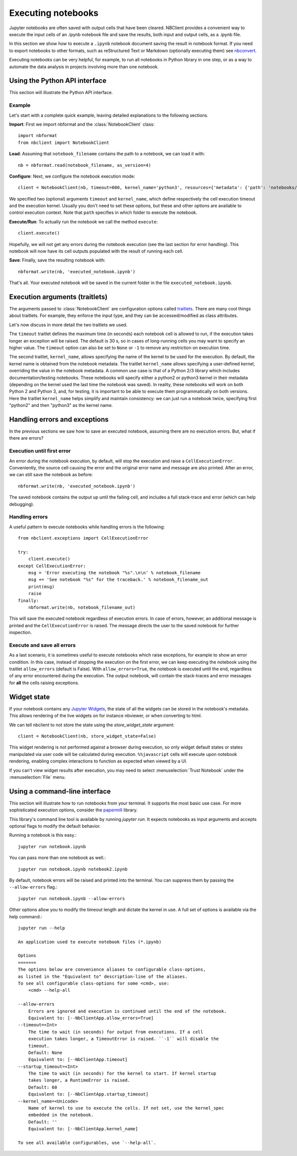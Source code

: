Executing notebooks
===================

.. module:: nbclient.client.guide

Jupyter notebooks are often saved with output cells that have been cleared.
NBClient provides a convenient way to execute the input cells of an
.ipynb notebook file and save the results, both input and output cells,
as a .ipynb file.

In this section we show how to execute a ``.ipynb`` notebook
document saving the result in notebook format. If you need to export
notebooks to other formats, such as reStructured Text or Markdown (optionally
executing them) see `nbconvert <https://nbconvert.readthedocs.io/en/latest/>`_.

Executing notebooks can be very helpful, for example, to run all notebooks
in Python library in one step, or as a way to automate the data analysis in
projects involving more than one notebook.

Using the Python API interface
------------------------------

This section will illustrate the Python API interface.

Example
~~~~~~~

Let's start with a complete quick example, leaving detailed explanations
to the following sections.

**Import**: First we import nbformat and the :class:`NotebookClient`
class::

    import nbformat
    from nbclient import NotebookClient

**Load**: Assuming that ``notebook_filename`` contains the path to a notebook,
we can load it with::

    nb = nbformat.read(notebook_filename, as_version=4)

**Configure**: Next, we configure the notebook execution mode::

    client = NotebookClient(nb, timeout=600, kernel_name='python3', resources={'metadata': {'path': 'notebooks/'}})

We specified two (optional) arguments ``timeout`` and ``kernel_name``, which
define respectively the cell execution timeout and the execution kernel.
Usually you don't need to set these options, but these and other options are
available to control execution context. Note that ``path`` specifies
in which folder to execute the notebook.

**Execute/Run**: To actually run the notebook we call the method
``execute``::

    client.execute()

Hopefully, we will not get any errors during the notebook execution
(see the last section for error handling). This notebook will
now have its cell outputs populated with the result of running
each cell.

**Save**: Finally, save the resulting notebook with::

    nbformat.write(nb, 'executed_notebook.ipynb')

That's all. Your executed notebook will be saved in the current folder
in the file ``executed_notebook.ipynb``.

Execution arguments (traitlets)
-------------------------------

The arguments passed to :class:`NotebookClient` are configuration options
called `traitlets <https://traitlets.readthedocs.io/en/stable>`_.
There are many cool things about traitlets. For example,
they enforce the input type, and they can be accessed/modified as
class attributes.

Let's now discuss in more detail the two traitlets we used.

The ``timeout`` traitlet defines the maximum time (in seconds) each notebook
cell is allowed to run, if the execution takes longer an exception will be
raised. The default is 30 s, so in cases of long-running cells you may want to
specify an higher value. The ``timeout`` option can also be set to ``None``
or ``-1`` to remove any restriction on execution time.

The second traitlet, ``kernel_name``, allows specifying the name of the kernel
to be used for the execution. By default, the kernel name is obtained from the
notebook metadata. The traitlet ``kernel_name`` allows specifying a
user-defined kernel, overriding the value in the notebook metadata. A common
use case is that of a Python 2/3 library which includes documentation/testing
notebooks. These notebooks will specify either a python2 or python3 kernel in
their metadata (depending on the kernel used the last time the notebook was
saved). In reality, these notebooks will work on both Python 2 and Python 3,
and, for testing, it is important to be able to execute them programmatically
on both versions. Here the traitlet ``kernel_name`` helps simplify and
maintain consistency: we can just run a notebook twice, specifying first
"python2" and then "python3" as the kernel name.

Handling errors and exceptions
------------------------------

In the previous sections we saw how to save an executed notebook, assuming
there are no execution errors. But, what if there are errors?

Execution until first error
~~~~~~~~~~~~~~~~~~~~~~~~~~~
An error during the notebook execution, by default, will stop the execution
and raise a ``CellExecutionError``. Conveniently, the source cell causing
the error and the original error name and message are also printed.
After an error, we can still save the notebook as before::

    nbformat.write(nb, 'executed_notebook.ipynb')

The saved notebook contains the output up until the failing cell,
and includes a full stack-trace and error (which can help debugging).

Handling errors
~~~~~~~~~~~~~~~
A useful pattern to execute notebooks while handling errors is the following::

    from nbclient.exceptions import CellExecutionError

    try:
        client.execute()
    except CellExecutionError:
        msg = 'Error executing the notebook "%s".\n\n' % notebook_filename
        msg += 'See notebook "%s" for the traceback.' % notebook_filename_out
        print(msg)
        raise
    finally:
        nbformat.write(nb, notebook_filename_out)

This will save the executed notebook regardless of execution errors.
In case of errors, however, an additional message is printed and the
``CellExecutionError`` is raised. The message directs the user to
the saved notebook for further inspection.

Execute and save all errors
~~~~~~~~~~~~~~~~~~~~~~~~~~~
As a last scenario, it is sometimes useful to execute notebooks which raise
exceptions, for example to show an error condition. In this case, instead of
stopping the execution on the first error, we can keep executing the notebook
using the traitlet ``allow_errors`` (default is False). With
``allow_errors=True``, the notebook is executed until the end, regardless of
any error encountered during the execution. The output notebook, will contain
the stack-traces and error messages for **all** the cells raising exceptions.

Widget state
------------

If your notebook contains any
`Jupyter Widgets <https://github.com/jupyter-widgets/ipywidgets/>`_,
the state of all the widgets can be stored in the notebook's metadata.
This allows rendering of the live widgets on for instance nbviewer, or when
converting to html.

We can tell nbclient to not store the state using the `store_widget_state`
argument::

    client = NotebookClient(nb, store_widget_state=False)

This widget rendering is not performed against a browser during execution, so
only widget default states or states manipulated via user code will be
calculated during execution. ``%%javascript`` cells will execute upon notebook
rendering, enabling complex interactions to function as expected when viewed by
a UI.

If you can't view widget results after execution, you may need to select
:menuselection:`Trust Notebook` under the :menuselection:`File` menu.

Using a command-line interface
------------------------------

This section will illustrate how to run notebooks from your terminal. It supports the most basic use case. For more sophisticated execution options, consider the `papermill <https://pypi.org/project/papermill/>`_ library.

This library's command line tool is available by running `jupyter run`. It expects notebooks as input arguments and accepts optional flags to modify the default behavior.

Running a notebook is this easy.::

    jupyter run notebook.ipynb

You can pass more than one notebook as well.::

    jupyter run notebook.ipynb notebook2.ipynb

By default, notebook errors will be raised and printed into the terminal. You can suppress them by passing the ``--allow-errors`` flag.::

    jupyter run notebook.ipynb --allow-errors

Other options allow you to modify the timeout length and dictate the kernel in use. A full set of options is available via the help command.::

    jupyter run --help

    An application used to execute notebook files (*.ipynb)

    Options
    =======
    The options below are convenience aliases to configurable class-options,
    as listed in the "Equivalent to" description-line of the aliases.
    To see all configurable class-options for some <cmd>, use:
        <cmd> --help-all

    --allow-errors
        Errors are ignored and execution is continued until the end of the notebook.
        Equivalent to: [--NbClientApp.allow_errors=True]
    --timeout=<Int>
        The time to wait (in seconds) for output from executions. If a cell
        execution takes longer, a TimeoutError is raised. ``-1`` will disable the
        timeout.
        Default: None
        Equivalent to: [--NbClientApp.timeout]
    --startup_timeout=<Int>
        The time to wait (in seconds) for the kernel to start. If kernel startup
        takes longer, a RuntimeError is raised.
        Default: 60
        Equivalent to: [--NbClientApp.startup_timeout]
    --kernel_name=<Unicode>
        Name of kernel to use to execute the cells. If not set, use the kernel_spec
        embedded in the notebook.
        Default: ''
        Equivalent to: [--NbClientApp.kernel_name]

    To see all available configurables, use `--help-all`.
